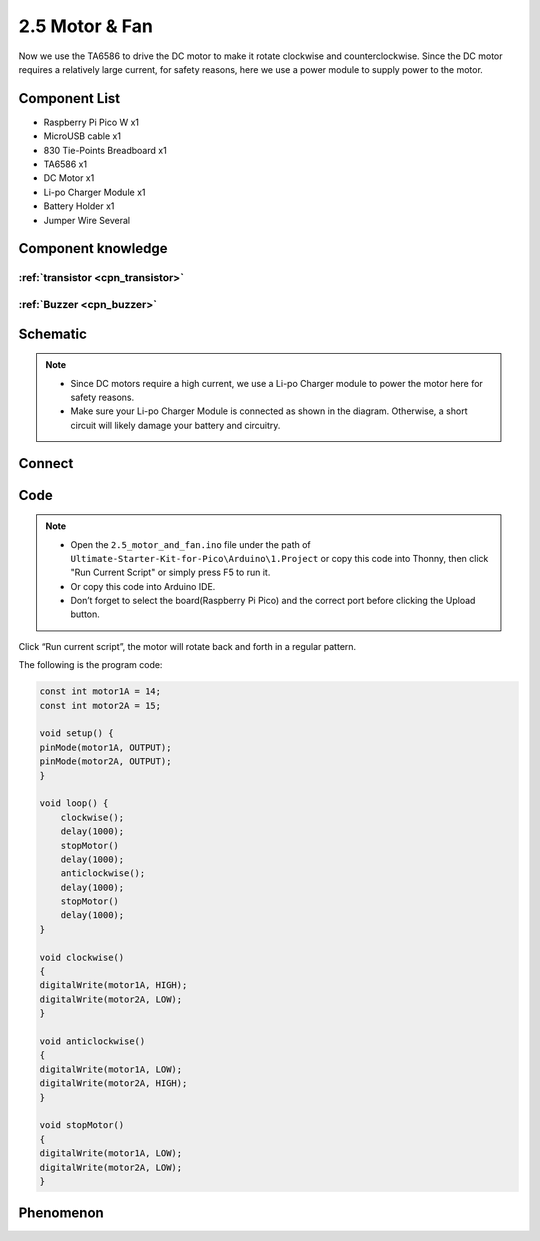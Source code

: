2.5 Motor & Fan
=========================
Now we use the TA6586 to drive the DC motor to make it rotate clockwise and counterclockwise. 
Since the DC motor requires a relatively large current, for safety reasons, here we use a power 
module to supply power to the motor.

Component List
^^^^^^^^^^^^^^^
- Raspberry Pi Pico W x1
- MicroUSB cable x1
- 830 Tie-Points Breadboard x1
- TA6586 x1
- DC Motor x1
- Li-po Charger Module x1
- Battery Holder x1
- Jumper Wire Several

Component knowledge
^^^^^^^^^^^^^^^^^^^^

:ref:`transistor <cpn_transistor>`
"""""""""""""""""""""""""""""""""""

:ref:`Buzzer <cpn_buzzer>`
"""""""""""""""""""""""""""

Schematic
^^^^^^^^^^
.. image:: img/2.sch/2.5.png

.. note:: 

    * Since DC motors require a high current, we use a Li-po Charger module to power the motor here for safety reasons.

    * Make sure your Li-po Charger Module is connected as shown in the diagram. Otherwise, a short circuit will likely damage your battery and circuitry.

Connect
^^^^^^^^^
.. image:: img/3.connect/2.5.png

Code
^^^^^^^
.. note::

    * Open the ``2.5_motor_and_fan.ino`` file under the path of ``Ultimate-Starter-Kit-for-Pico\Arduino\1.Project`` or copy this code into Thonny, then click "Run Current Script" or simply press F5 to run it.

    * Or copy this code into Arduino IDE.

    * Don’t forget to select the board(Raspberry Pi Pico) and the correct port before clicking the Upload button. 

.. image:: img/4.software/2.5.png

Click “Run current script”, the motor will rotate back and forth in a regular pattern.

The following is the program code:

.. code-block:: c++

    const int motor1A = 14;
    const int motor2A = 15;

    void setup() {
    pinMode(motor1A, OUTPUT);
    pinMode(motor2A, OUTPUT);
    }

    void loop() {
        clockwise();
        delay(1000);
        stopMotor()
        delay(1000);
        anticlockwise();
        delay(1000);
        stopMotor()
        delay(1000);
    }

    void clockwise()
    {
    digitalWrite(motor1A, HIGH);
    digitalWrite(motor2A, LOW);
    }

    void anticlockwise()
    {
    digitalWrite(motor1A, LOW);
    digitalWrite(motor2A, HIGH);
    }

    void stopMotor()
    {
    digitalWrite(motor1A, LOW);
    digitalWrite(motor2A, LOW);
    }


Phenomenon
^^^^^^^^^^^
.. video:: img/5.phenomenon/2.5.mp4
    :width: 100%